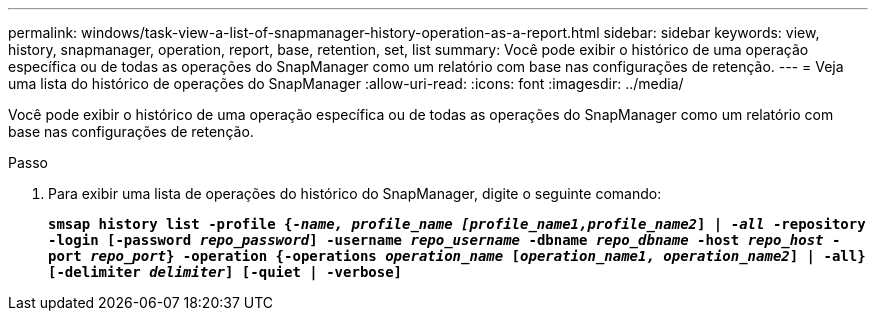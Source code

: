 ---
permalink: windows/task-view-a-list-of-snapmanager-history-operation-as-a-report.html 
sidebar: sidebar 
keywords: view, history, snapmanager, operation, report, base, retention, set, list 
summary: Você pode exibir o histórico de uma operação específica ou de todas as operações do SnapManager como um relatório com base nas configurações de retenção. 
---
= Veja uma lista do histórico de operações do SnapManager
:allow-uri-read: 
:icons: font
:imagesdir: ../media/


[role="lead"]
Você pode exibir o histórico de uma operação específica ou de todas as operações do SnapManager como um relatório com base nas configurações de retenção.

.Passo
. Para exibir uma lista de operações do histórico do SnapManager, digite o seguinte comando:
+
`*smsap history list -profile {_-name, profile_name [profile_name1,profile_name2_] | -_all_ -repository -login [-password _repo_password_] -username _repo_username_ -dbname _repo_dbname_ -host _repo_host_ -port _repo_port_} -operation {-operations _operation_name_ [_operation_name1, operation_name2_] | -all} [-delimiter _delimiter_] [-quiet | -verbose]*`


